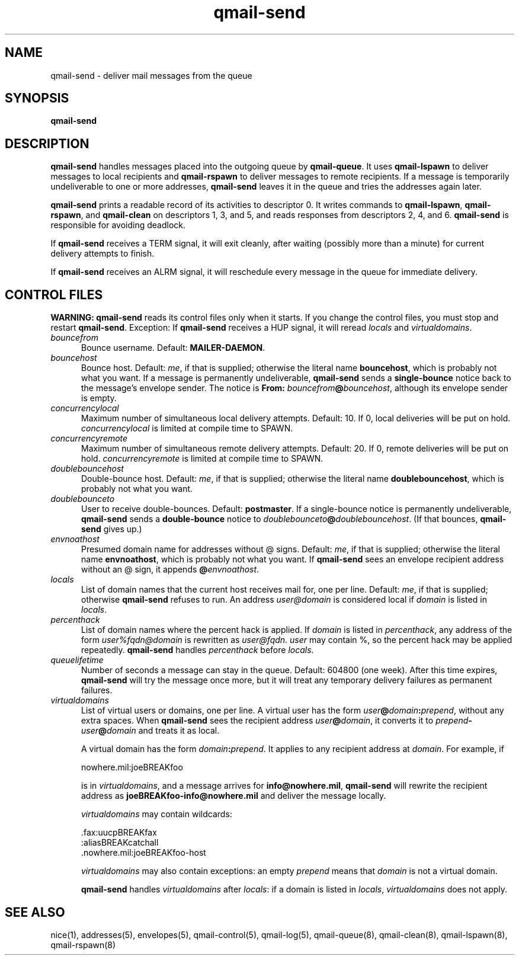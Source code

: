 .TH qmail-send 8
.SH NAME
qmail-send \- deliver mail messages from the queue
.SH SYNOPSIS
.B qmail-send
.SH DESCRIPTION
.B qmail-send
handles messages placed into the outgoing queue by
.BR qmail-queue .
It uses
.B qmail-lspawn
to deliver messages to local recipients and
.B qmail-rspawn
to deliver messages to remote recipients.
If a message is temporarily undeliverable to one or more addresses,
.B qmail-send
leaves it in the queue and tries the addresses again later.

.B qmail-send
prints a readable record of its activities to descriptor 0.
It writes commands to
.BR qmail-lspawn ,
.BR qmail-rspawn ,
and
.B qmail-clean
on descriptors 1, 3, and 5,
and reads responses from descriptors 2, 4, and 6.
.B qmail-send
is responsible for avoiding deadlock.

If
.B qmail-send
receives a TERM signal,
it will exit cleanly, after waiting
(possibly more than a minute)
for current delivery attempts to finish.

If
.B qmail-send
receives an ALRM signal,
it will reschedule every message in the queue for immediate delivery.
.SH "CONTROL FILES"
.B WARNING:
.B qmail-send
reads its control files only when it starts.
If you change the control files,
you must stop and restart
.BR qmail-send .
Exception:
If
.B qmail-send
receives a HUP signal,
it will reread
.I locals
and
.IR virtualdomains .
.TP 5
.I bouncefrom
Bounce username.
Default:
.BR MAILER-DAEMON .
.TP 5
.I bouncehost
Bounce host.
Default:
.IR me ,
if that is supplied;
otherwise the literal name
.BR bouncehost ,
which is probably not what you want.
If a message is permanently undeliverable,
.B qmail-send
sends a
.B single-bounce
notice back to the message's envelope sender.
The notice is
.B From: \fIbouncefrom\fB@\fIbouncehost\fR,
although its envelope sender is empty.
.TP 5
.I concurrencylocal
Maximum number of simultaneous local delivery attempts.
Default: 10.
If 0, local deliveries will be put on hold.
.I concurrencylocal
is limited at compile time to
SPAWN.
.TP 5
.I concurrencyremote
Maximum number of simultaneous remote delivery attempts.
Default: 20.
If 0, remote deliveries will be put on hold.
.I concurrencyremote
is limited at compile time to
SPAWN.
.TP 5
.I doublebouncehost
Double-bounce host.
Default:
.IR me ,
if that is supplied;
otherwise the literal name
.BR doublebouncehost ,
which is probably not what you want.
.TP 5
.I doublebounceto
User to receive double-bounces.
Default:
.BR postmaster .
If a single-bounce notice is permanently undeliverable,
.B qmail-send
sends a
.B double-bounce
notice to
.IR doublebounceto\fB@\fIdoublebouncehost .
(If that bounces,
.B qmail-send
gives up.)
.TP 5
.I envnoathost
Presumed domain name for addresses without @ signs.
Default:
.IR me ,
if that is supplied;
otherwise the literal name
.BR envnoathost ,
which is probably not what you want.
If
.B qmail-send
sees an envelope recipient address without an @ sign,
it appends
.B @\fIenvnoathost\fR.
.TP 5
.I locals
List of domain names that the current host
receives mail for,
one per line.
Default:
.IR me ,
if that is supplied;
otherwise
.B qmail-send
refuses to run.
An address 
.I user@domain
is considered local if
.I domain
is listed in
.IR locals .
.TP 5
.I percenthack
List of domain names where the percent hack is applied.
If
.I domain
is listed in
.IR percenthack ,
any address of the form
.I user%fqdn@domain
is rewritten as
.IR user@fqdn .
.I user
may contain %,
so the percent hack may be applied repeatedly.
.B qmail-send
handles
.I percenthack
before
.IR locals .
.TP 5
.I queuelifetime
Number of seconds
a message can stay in the queue.
Default: 604800 (one week).
After this time expires,
.B qmail-send
will try the message once more,
but it will treat any temporary delivery failures as
permanent failures.
.TP 5
.I virtualdomains
List of virtual users or domains, one per line.
A virtual user has the form
.IR user\fB@\fIdomain\fB:\fIprepend\fR ,
without any extra spaces.
When
.B qmail-send
sees the recipient address
.IR user\fB@\fIdomain\fR ,
it converts it to
.I prepend\fB-\fIuser\fB@\fIdomain
and treats it as local.

A virtual domain has the form
.IR domain\fB:\fIprepend .
It applies to any recipient address at
.IR domain .
For example, if

.EX
     nowhere.mil:joeBREAKfoo
.EE

is in
.IR virtualdomains ,
and a message arrives for
.BR info@nowhere.mil ,
.B qmail-send
will rewrite the recipient address as
.B joeBREAKfoo-info@nowhere.mil
and deliver the message locally.

.I virtualdomains
may contain wildcards:

.EX
     .fax:uucpBREAKfax
     :aliasBREAKcatchall
     .nowhere.mil:joeBREAKfoo-host
.EE

.I virtualdomains
may also contain exceptions:
an empty
.I prepend
means that
.I domain
is not a virtual domain.

.B qmail-send
handles
.I virtualdomains
after
.IR locals :
if a domain is listed in
.IR locals ,
.I virtualdomains
does not apply.
.SH "SEE ALSO"
nice(1),
addresses(5),
envelopes(5),
qmail-control(5),
qmail-log(5),
qmail-queue(8),
qmail-clean(8),
qmail-lspawn(8),
qmail-rspawn(8)
